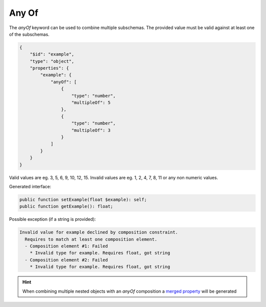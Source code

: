 Any Of
======

The `anyOf` keyword can be used to combine multiple subschemas. The provided value must be valid against at least one of the subschemas.

.. code-block:: json

    {
        "$id": "example",
        "type": "object",
        "properties": {
            "example": {
                "anyOf": [
                    {
                        "type": "number",
                        "multipleOf": 5
                    },
                    {
                        "type": "number",
                        "multipleOf": 3
                    }
                ]
            }
        }
    }

Valid values are eg. 3, 5, 6, 9, 10, 12, 15. Invalid values are eg. 1, 2, 4, 7, 8, 11 or any non numeric values.

Generated interface:

.. code-block:: php

    public function setExample(float $example): self;
    public function getExample(): float;


Possible exception (if a string is provided):

.. code-block:: none

    Invalid value for example declined by composition constraint.
      Requires to match at least one composition element.
      - Composition element #1: Failed
        * Invalid type for example. Requires float, got string
      - Composition element #2: Failed
        * Invalid type for example. Requires float, got string

.. hint::

    When combining multiple nested objects with an `anyOf` composition a `merged property <mergedProperty.html>`__ will be generated
